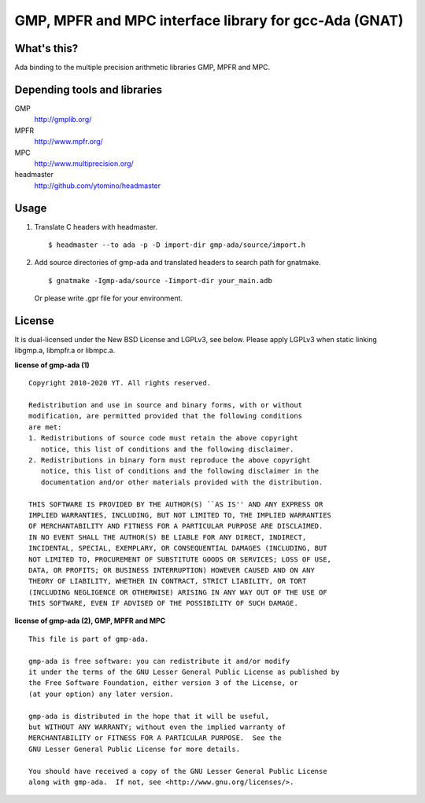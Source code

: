 GMP, MPFR and MPC interface library for gcc-Ada (GNAT)
======================================================

What's this?
------------

Ada binding to the multiple precision arithmetic libraries GMP, MPFR and MPC.

Depending tools and libraries
-----------------------------

GMP
 http://gmplib.org/
MPFR
 http://www.mpfr.org/
MPC
 http://www.multiprecision.org/
headmaster
 http://github.com/ytomino/headmaster

Usage
-----

1. Translate C headers with headmaster. ::
   
    $ headmaster --to ada -p -D import-dir gmp-ada/source/import.h

2. Add source directories of gmp-ada and translated headers
   to search path for gnatmake. ::
   
    $ gnatmake -Igmp-ada/source -Iimport-dir your_main.adb
   
   Or please write .gpr file for your environment.

License
-------

It is dual-licensed under the New BSD License and LGPLv3, see below.
Please apply LGPLv3 when static linking libgmp.a, libmpfr.a or libmpc.a.

**license of gmp-ada (1)** ::

 Copyright 2010-2020 YT. All rights reserved.
 
 Redistribution and use in source and binary forms, with or without
 modification, are permitted provided that the following conditions
 are met:
 1. Redistributions of source code must retain the above copyright
    notice, this list of conditions and the following disclaimer.
 2. Redistributions in binary form must reproduce the above copyright
    notice, this list of conditions and the following disclaimer in the
    documentation and/or other materials provided with the distribution.
 
 THIS SOFTWARE IS PROVIDED BY THE AUTHOR(S) ``AS IS'' AND ANY EXPRESS OR
 IMPLIED WARRANTIES, INCLUDING, BUT NOT LIMITED TO, THE IMPLIED WARRANTIES
 OF MERCHANTABILITY AND FITNESS FOR A PARTICULAR PURPOSE ARE DISCLAIMED.
 IN NO EVENT SHALL THE AUTHOR(S) BE LIABLE FOR ANY DIRECT, INDIRECT,
 INCIDENTAL, SPECIAL, EXEMPLARY, OR CONSEQUENTIAL DAMAGES (INCLUDING, BUT
 NOT LIMITED TO, PROCUREMENT OF SUBSTITUTE GOODS OR SERVICES; LOSS OF USE,
 DATA, OR PROFITS; OR BUSINESS INTERRUPTION) HOWEVER CAUSED AND ON ANY
 THEORY OF LIABILITY, WHETHER IN CONTRACT, STRICT LIABILITY, OR TORT
 (INCLUDING NEGLIGENCE OR OTHERWISE) ARISING IN ANY WAY OUT OF THE USE OF
 THIS SOFTWARE, EVEN IF ADVISED OF THE POSSIBILITY OF SUCH DAMAGE.

**license of gmp-ada (2), GMP, MPFR and MPC** ::

 This file is part of gmp-ada.
 
 gmp-ada is free software: you can redistribute it and/or modify
 it under the terms of the GNU Lesser General Public License as published by
 the Free Software Foundation, either version 3 of the License, or
 (at your option) any later version.
 
 gmp-ada is distributed in the hope that it will be useful,
 but WITHOUT ANY WARRANTY; without even the implied warranty of
 MERCHANTABILITY or FITNESS FOR A PARTICULAR PURPOSE.  See the
 GNU Lesser General Public License for more details.
 
 You should have received a copy of the GNU Lesser General Public License
 along with gmp-ada.  If not, see <http://www.gnu.org/licenses/>.
